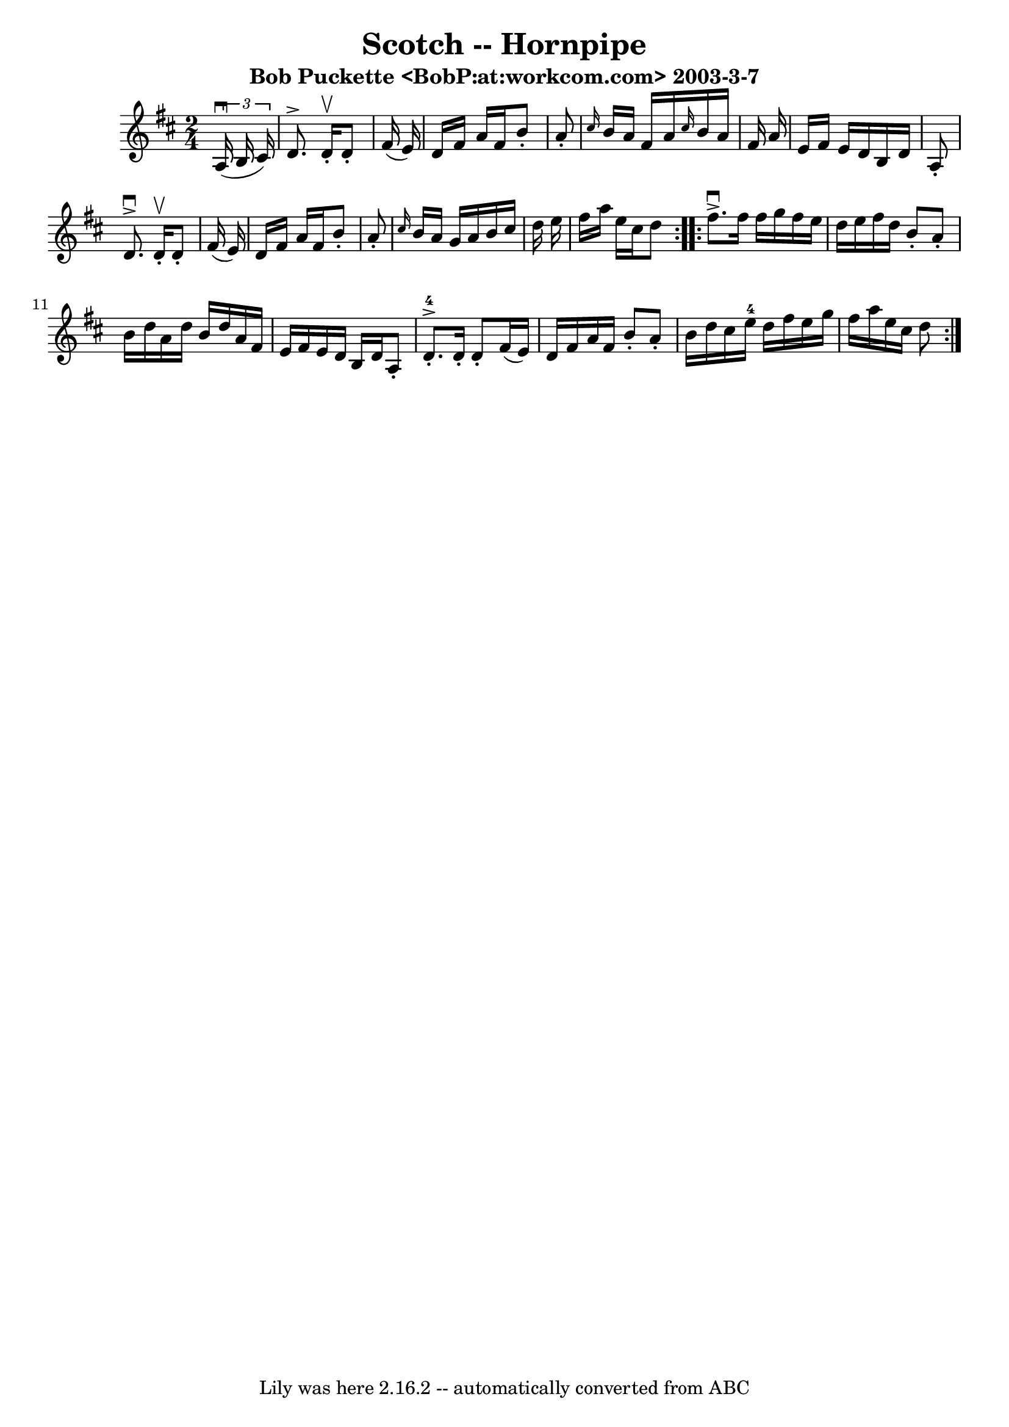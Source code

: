 \version "2.7.40"
\header {
	book = "Cole's 1000 Fiddle Tunes"
	crossRefNumber = "1"
	footnotes = ""
	subtitle = "Bob Puckette <BobP:at:workcom.com> 2003-3-7"
	tagline = "Lily was here 2.16.2 -- automatically converted from ABC"
	title = "Scotch -- Hornpipe"
}
voicedefault =  {
\set Score.defaultBarType = "empty"

\repeat volta 2 {
\time 2/4 \key d \major   \times 2/3 {   a16 (^\downbow   b16    cis'16  -) } 
\bar "|"   d'8. ^\accent   d'16 -.^\upbow   d'8 -.   fis'16 (   e'16  -) 
\bar "|"   d'16    fis'16    a'16    fis'16    b'8 -.   a'8 -. \bar "|" 
\grace {    cis''16  }   b'16    a'16    fis'16    a'16  \grace {    cis''16  } 
  b'16    a'16    fis'16    a'16  \bar "|"   e'16    fis'16    e'16    d'16    
b16    d'16    a8 -. \bar "|"     d'8. ^\downbow^\accent   d'16 -.^\upbow   d'8 
-.   fis'16 (   e'16  -) \bar "|"   d'16    fis'16    a'16    fis'16    b'8 -.  
 a'8 -. \bar "|" \grace {    cis''16  }   b'16    a'16    g'16    a'16    b'16  
  cis''16    d''16    e''16  \bar "|"   fis''16    a''16    e''16    cis''16    
d''8  }     \repeat volta 2 {   fis''8. ^\downbow^\accent   fis''16    fis''16  
  g''16    fis''16    e''16  \bar "|"   d''16    e''16    fis''16    d''16    
b'8 -.   a'8 -. \bar "|"   b'16    d''16    a'16    d''16    b'16    d''16    
a'16    fis'16  \bar "|"   e'16    fis'16    e'16    d'16    b16    d'16    a8 
-. \bar "|"       d'8.-4-.^\accent   d'16 -.   d'8 -.   fis'16 (   e'16  -) 
\bar "|"   d'16    fis'16    a'16    fis'16    b'8 -.   a'8 -. \bar "|"   b'16  
  d''16    cis''16    e''16-4   d''16    fis''16    e''16    g''16  \bar "|" 
  fis''16    a''16    e''16    cis''16    d''8  }   
}

\score{
    <<

	\context Staff="default"
	{
	    \voicedefault 
	}

    >>
	\layout {
	}
	\midi {}
}
